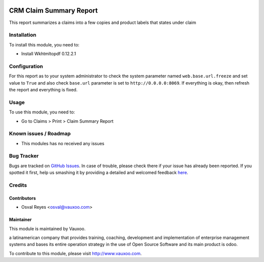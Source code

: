 .. image:: https://img.shields.io/badge/licence-AGPL--3-blue.svg
   :target: http://www.gnu.org/licenses/agpl-3.0-standalone.html
   :alt: License: AGPL-3

========================
CRM Claim Summary Report
========================

This report summarizes a claims into a few copies and product labels that states under claim

Installation
============

To install this module, you need to:

* Install Wkhtmltopdf 0.12.2.1

Configuration
=============

For this report as to your system administrator to check the system parameter
named ``web.base.url.freeze`` and set value to ``True`` and also check ``base.url``
parameter is set to ``http://0.0.0.0:8069``. If everything is okay, then refresh
the report and everything is fixed.

Usage
=====

To use this module, you need to:

* Go to Claims > Print > Claim Summary Report

.. image:: https://odoo-community.org/website/image/ir.attachment/5784_f2813bd/datas
   :alt: Try me on Runbot
   :target: https://runbot2.vauxoo.com/runbot/{repo_id}/{branch}

Known issues / Roadmap
======================

* This modules has no received any issues

Bug Tracker
===========

Bugs are tracked on `GitHub Issues <https://github.com/vauxoo/
addons_vauxoo/issues>`_.
In case of trouble, please check there if your issue has already been reported.
If you spotted it first, help us smashing it by providing a detailed and welcomed feedback `here <https://github.com/vauxoo/
addons-vauxoo/issues/new?body=module:%20
crm_claim_summary_report%0Aversion:%20
8.0.1.0.0%0A%0A**Steps%20to%20reproduce**%0A-%20...%0A%0A**Current%20behavior**%0A%0A**Expected%20behavior**>`_.


Credits
=======

Contributors
------------

* Osval Reyes <osval@vauxoo.com>

Maintainer
----------

.. image:: https://www.vauxoo.com/logo.png
   :alt: Vauxoo
   :target: https://vauxoo.com

This module is maintained by Vauxoo.

a latinamerican company that provides training, coaching,
development and implementation of enterprise management
systems and bases its entire operation strategy in the use
of Open Source Software and its main product is odoo.

To contribute to this module, please visit http://www.vauxoo.com.
